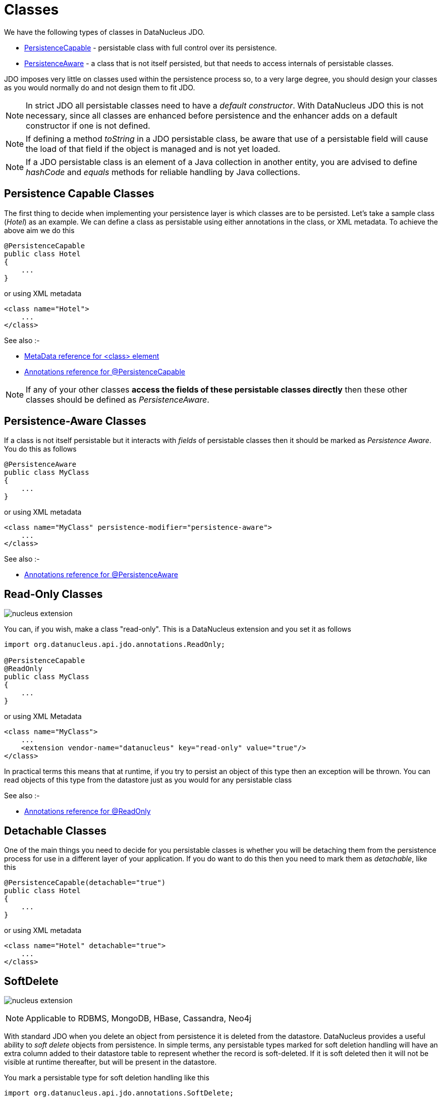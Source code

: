 [[classes]]
= Classes
:_basedir: ../
:_imagesdir: images/

We have the following types of classes in DataNucleus JDO.

* link:#persistence_capable[PersistenceCapable] - persistable class with full control over its persistence.
* link:#persistence_aware[PersistenceAware] - a class that is not itself persisted, but that needs to access internals of persistable classes. 

JDO imposes very little on classes used within the persistence process so, to a very large degree, you should design your classes as you would normally do
and not design them to fit JDO.

NOTE: In strict JDO all persistable classes need to have a _default constructor_. With DataNucleus JDO this is not necessary, since all classes are enhanced before persistence and
the enhancer adds on a default constructor if one is not defined.

NOTE: If defining a method _toString_ in a JDO persistable class, be aware that use of a persistable field will cause the load of that field if the object is managed and is not yet loaded.

NOTE: If a JDO persistable class is an element of a Java collection in another entity, you are advised to define _hashCode_ and _equals_ methods for reliable handling by Java collections.



[[persistence_capable]]
== Persistence Capable Classes

The first thing to decide when implementing your persistence layer is which classes are to be persisted.
Let's take a sample class (_Hotel_) as an example. We can define a class as persistable using either annotations in the class, or XML metadata. To achieve the above aim we do this

[source,java]
-----
@PersistenceCapable
public class Hotel
{
    ...
}
-----

or using XML metadata

[source,xml]
-----
<class name="Hotel">
    ...
</class>
-----

See also :-

* link:metadata_xml.html#class[MetaData reference for <class> element]
* link:annotations.html#PersistenceCapable[Annotations reference for @PersistenceCapable]

NOTE: If any of your other classes *access the fields of these persistable classes directly* then these other classes should be defined as _PersistenceAware_.



[[persistence_aware]]
== Persistence-Aware Classes

If a class is not itself persistable but it interacts with _fields_ of persistable classes then it should be marked as _Persistence Aware_.
You do this as follows

[source,java]
-----
@PersistenceAware
public class MyClass
{
    ...
}
-----

or using XML metadata

[source,xml]
-----
<class name="MyClass" persistence-modifier="persistence-aware">
    ...
</class>
-----

See also :-

* link:annotations.html#PersistenceAware[Annotations reference for @PersistenceAware]


[[read_only]]
== Read-Only Classes

image:../images/nucleus_extension.png[]

You can, if you wish, make a class "read-only". This is a DataNucleus extension and you set it as follows

[source,java]
-----
import org.datanucleus.api.jdo.annotations.ReadOnly;

@PersistenceCapable
@ReadOnly
public class MyClass
{
    ...
}
-----

or using XML Metadata

[source,xml]
-----
<class name="MyClass">
    ...
    <extension vendor-name="datanucleus" key="read-only" value="true"/>
</class>
-----

In practical terms this means that at runtime, if you try to persist an object of this type then an exception will be thrown. You can read objects of this type from the datastore
just as you would for any persistable class

See also :-

* link:annotations.html#ReadOnly_Class[Annotations reference for @ReadOnly]



[[detachable]]
== Detachable Classes

One of the main things you need to decide for you persistable classes is whether you will be detaching them from the persistence process for use in a different layer
of your application. If you do want to do this then you need to mark them as _detachable_, like this

[source,java]
-----
@PersistenceCapable(detachable="true")
public class Hotel
{
    ...
}
-----

or using XML metadata

[source,xml]
-----
<class name="Hotel" detachable="true">
    ...
</class>
-----



[[softdelete]]
== SoftDelete

image:../images/nucleus_extension.png[]

NOTE: Applicable to RDBMS, MongoDB, HBase, Cassandra, Neo4j

With standard JDO when you delete an object from persistence it is deleted from the datastore.
DataNucleus provides a useful ability to _soft delete_ objects from persistence. 
In simple terms, any persistable types marked for soft deletion handling will have an extra column added to their datastore table to represent whether the record is soft-deleted. 
If it is soft deleted then it will not be visible at runtime thereafter, but will be present in the datastore.

You mark a persistable type for soft deletion handling like this

[source,java]
-----
import org.datanucleus.api.jdo.annotations.SoftDelete;

@PersistenceCapable
@SoftDelete
public class Hotel
{
    ...
}
-----

You could optionally specify the _column_ attribute of the `@SoftDelete` annotation to define the column name where this flag is stored.

If you instead wanted to define this in XML then do it like this

[source,xml]
-----
<class name="Hotel">
    <extension vendor-name="datanucleus" key="softdelete" value="true"/>
    <extension vendor-name="datanucleus" key="softdelete-column-name" value="DELETE_FLAG"/>
    ...
</class>
-----


Whenever any objects of type `Hotel` are deleted, like this

[source,java]
-----
pm.deletePersistent(myHotel);
-----

the _myHotel_ object will be updated to set the _soft-delete_ flag to _true_. 

Any call to _pm.getObjectById_ or query will not return the object since it is effectively deleted (though still present in the datastore).

If you want to view the object, you can specify the query extension *datanucleus.query.includeSoftDeletes* as _true_ and the soft-deleted records will be visible.

*This feature is still undergoing development, so not all aspects are feature complete*.


See also :-

* link:annotations.html#SoftDelete_Class[Annotations reference for @SoftDelete]


